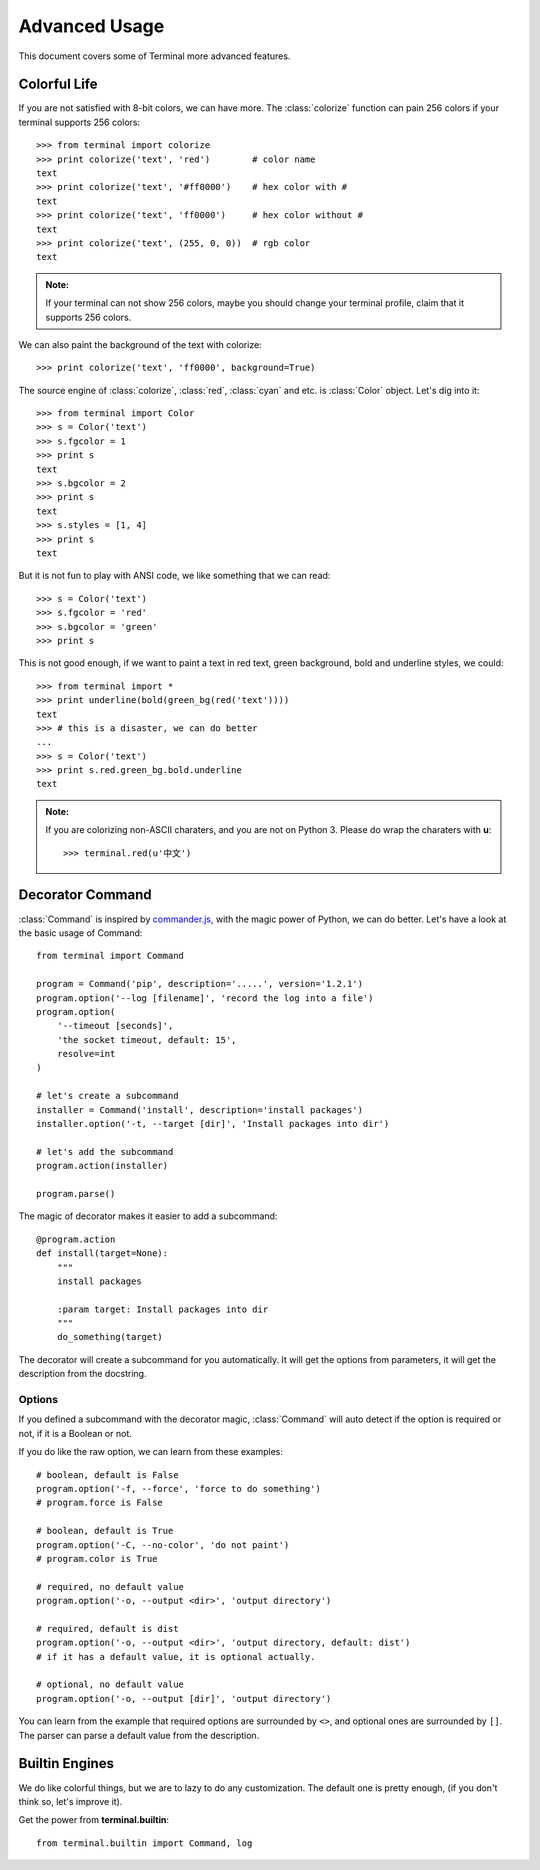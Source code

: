 .. _advanced:

Advanced Usage
==============

This document covers some of Terminal more advanced features.

.. module:: terminal


Colorful Life
-------------

If you are not satisfied with 8-bit colors, we can have more.
The :class:`colorize` function can pain 256 colors if your terminal supports 256 colors::

    >>> from terminal import colorize
    >>> print colorize('text', 'red')        # color name
    text
    >>> print colorize('text', '#ff0000')    # hex color with #
    text
    >>> print colorize('text', 'ff0000')     # hex color without #
    text
    >>> print colorize('text', (255, 0, 0))  # rgb color
    text


.. admonition:: Note:

    If your terminal can not show 256 colors, maybe you should change your terminal
    profile, claim that it supports 256 colors.

We can also paint the background of the text with colorize::

    >>> print colorize('text', 'ff0000', background=True)

The source engine of :class:`colorize`, :class:`red`, :class:`cyan` and etc. is
:class:`Color` object. Let's dig into it::

    >>> from terminal import Color
    >>> s = Color('text')
    >>> s.fgcolor = 1
    >>> print s
    text
    >>> s.bgcolor = 2
    >>> print s
    text
    >>> s.styles = [1, 4]
    >>> print s
    text

But it is not fun to play with ANSI code, we like something that we can read::

    >>> s = Color('text')
    >>> s.fgcolor = 'red'
    >>> s.bgcolor = 'green'
    >>> print s

This is not good enough, if we want to paint a text in red text, green background,
bold and underline styles, we could::

    >>> from terminal import *
    >>> print underline(bold(green_bg(red('text'))))
    text
    >>> # this is a disaster, we can do better
    ...
    >>> s = Color('text')
    >>> print s.red.green_bg.bold.underline
    text

.. admonition:: Note:

    If you are colorizing non-ASCII charaters, and you are not on Python 3.
    Please do wrap the charaters with **u**::

        >>> terminal.red(u'中文')


Decorator Command
-----------------

:class:`Command` is inspired by `commander.js`_, with the magic power of Python,
we can do better. Let's have a look at the basic usage of Command::

    from terminal import Command

    program = Command('pip', description='.....', version='1.2.1')
    program.option('--log [filename]', 'record the log into a file')
    program.option(
        '--timeout [seconds]',
        'the socket timeout, default: 15',
        resolve=int
    )

    # let's create a subcommand
    installer = Command('install', description='install packages')
    installer.option('-t, --target [dir]', 'Install packages into dir')

    # let's add the subcommand
    program.action(installer)

    program.parse()


The magic of decorator makes it easier to add a subcommand::

    @program.action
    def install(target=None):
        """
        install packages

        :param target: Install packages into dir
        """
        do_something(target)

The decorator will create a subcommand for you automatically. It will get the options
from parameters, it will get the description from the docstring.

.. _`commander.js`: https://github.com/visionmedia/commander.js


Options
~~~~~~~

If you defined a subcommand with the decorator magic, :class:`Command` will auto detect
if the option is required or not, if it is a Boolean or not.

If you do like the raw option, we can learn from these examples::

    # boolean, default is False
    program.option('-f, --force', 'force to do something')
    # program.force is False

    # boolean, default is True
    program.option('-C, --no-color', 'do not paint')
    # program.color is True

    # required, no default value
    program.option('-o, --output <dir>', 'output directory')

    # required, default is dist
    program.option('-o, --output <dir>', 'output directory, default: dist')
    # if it has a default value, it is optional actually.

    # optional, no default value
    program.option('-o, --output [dir]', 'output directory')


You can learn from the example that required options are surrounded by ``<>``, and
optional ones are surrounded by ``[]``. The parser can parse a default value from the
description.


Builtin Engines
---------------

We do like colorful things, but we are to lazy to do any customization. The default
one is pretty enough, (if you don't think so, let's improve it).

.. image:: _static/terminal.png
   :alt: terminal screen shot

Get the power from **terminal.builtin**::

    from terminal.builtin import Command, log
